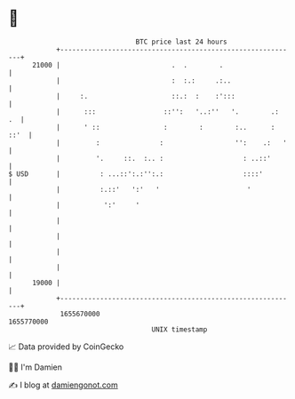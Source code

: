* 👋

#+begin_example
                                   BTC price last 24 hours                    
               +------------------------------------------------------------+ 
         21000 |                            .  .        .                   | 
               |                            :  :.:     .:..                 | 
               |     :.                     ::.:  :    :':::                | 
               |      :::                 ::'':   '..:''   '.        .:  .  | 
               |      ' ::                :        :        :..      : ::'  | 
               |         :               :                  '':    .:   '   | 
               |         '.     ::.  :.. :                    : ..::'       | 
   $ USD       |          : ...::':.:'':.:                    ::::'         | 
               |          :.::'   ':'   '                      '            | 
               |           ':'     '                                        | 
               |                                                            | 
               |                                                            | 
               |                                                            | 
               |                                                            | 
         19000 |                                                            | 
               +------------------------------------------------------------+ 
                1655670000                                        1655770000  
                                       UNIX timestamp                         
#+end_example
📈 Data provided by CoinGecko

🧑‍💻 I'm Damien

✍️ I blog at [[https://www.damiengonot.com][damiengonot.com]]
